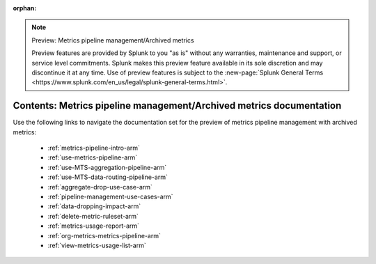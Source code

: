 :orphan:

.. note:: Preview: Metrics pipeline management/Archived metrics

    Preview features are provided by Splunk to you "as is" without any warranties, maintenance and support, or service
    level commitments. Splunk makes this preview feature available in its sole discretion and may discontinue it at any
    time. Use of preview features is subject to the
    :new-page:`Splunk General Terms <https://www.splunk.com/en_us/legal/splunk-general-terms.html>`.


.. _mpm-arm-preview-sitemap:

**************************************************************************
Contents: Metrics pipeline management/Archived metrics documentation
**************************************************************************

Use the following links to navigate the documentation set for the preview of metrics pipeline management with archived metrics:

    * :ref:`metrics-pipeline-intro-arm`
    * :ref:`use-metrics-pipeline-arm`
    * :ref:`use-MTS-aggregation-pipeline-arm`
    * :ref:`use-MTS-data-routing-pipeline-arm`
    * :ref:`aggregate-drop-use-case-arm`
    * :ref:`pipeline-management-use-cases-arm`
    * :ref:`data-dropping-impact-arm`
    * :ref:`delete-metric-ruleset-arm`
    * :ref:`metrics-usage-report-arm`
    * :ref:`org-metrics-metrics-pipeline-arm`
    * :ref:`view-metrics-usage-list-arm`

